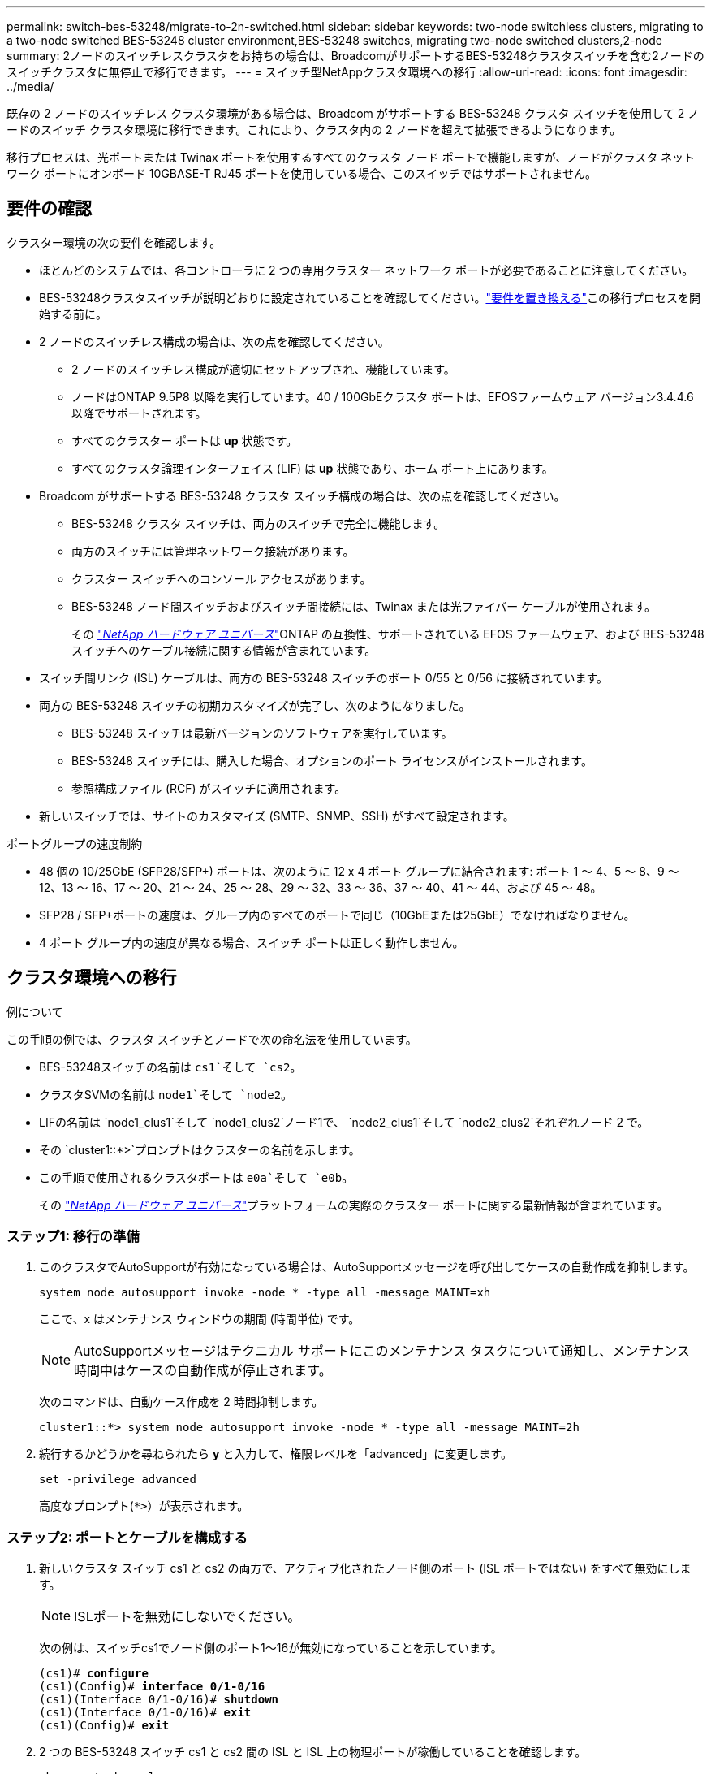 ---
permalink: switch-bes-53248/migrate-to-2n-switched.html 
sidebar: sidebar 
keywords: two-node switchless clusters, migrating to a two-node switched BES-53248 cluster environment,BES-53248 switches, migrating two-node switched clusters,2-node 
summary: 2ノードのスイッチレスクラスタをお持ちの場合は、BroadcomがサポートするBES-53248クラスタスイッチを含む2ノードのスイッチクラスタに無停止で移行できます。 
---
= スイッチ型NetAppクラスタ環境への移行
:allow-uri-read: 
:icons: font
:imagesdir: ../media/


[role="lead"]
既存の 2 ノードのスイッチレス クラスタ環境がある場合は、Broadcom がサポートする BES-53248 クラスタ スイッチを使用して 2 ノードのスイッチ クラスタ環境に移行できます。これにより、クラスタ内の 2 ノードを超えて拡張できるようになります。

移行プロセスは、光ポートまたは Twinax ポートを使用するすべてのクラスタ ノード ポートで機能しますが、ノードがクラスタ ネットワーク ポートにオンボード 10GBASE-T RJ45 ポートを使用している場合、このスイッチではサポートされません。



== 要件の確認

クラスター環境の次の要件を確認します。

* ほとんどのシステムでは、各コントローラに 2 つの専用クラスター ネットワーク ポートが必要であることに注意してください。
* BES-53248クラスタスイッチが説明どおりに設定されていることを確認してください。link:replace-switch-reqs.html["要件を置き換える"]この移行プロセスを開始する前に。
* 2 ノードのスイッチレス構成の場合は、次の点を確認してください。
+
** 2 ノードのスイッチレス構成が適切にセットアップされ、機能しています。
** ノードはONTAP 9.5P8 以降を実行しています。40 / 100GbEクラスタ ポートは、EFOSファームウェア バージョン3.4.4.6以降でサポートされます。
** すべてのクラスター ポートは *up* 状態です。
** すべてのクラスタ論理インターフェイス (LIF) は *up* 状態であり、ホーム ポート上にあります。


* Broadcom がサポートする BES-53248 クラスタ スイッチ構成の場合は、次の点を確認してください。
+
** BES-53248 クラスタ スイッチは、両方のスイッチで完全に機能します。
** 両方のスイッチには管理ネットワーク接続があります。
** クラスター スイッチへのコンソール アクセスがあります。
** BES-53248 ノード間スイッチおよびスイッチ間接続には、Twinax または光ファイバー ケーブルが使用されます。
+
その https://hwu.netapp.com/Home/Index["_NetApp ハードウェア ユニバース_"^]ONTAP の互換性、サポートされている EFOS ファームウェア、および BES-53248 スイッチへのケーブル接続に関する情報が含まれています。



* スイッチ間リンク (ISL) ケーブルは、両方の BES-53248 スイッチのポート 0/55 と 0/56 に接続されています。
* 両方の BES-53248 スイッチの初期カスタマイズが完了し、次のようになりました。
+
** BES-53248 スイッチは最新バージョンのソフトウェアを実行しています。
** BES-53248 スイッチには、購入した場合、オプションのポート ライセンスがインストールされます。
** 参照構成ファイル (RCF) がスイッチに適用されます。


* 新しいスイッチでは、サイトのカスタマイズ (SMTP、SNMP、SSH) がすべて設定されます。


.ポートグループの速度制約
* 48 個の 10/25GbE (SFP28/SFP+) ポートは、次のように 12 x 4 ポート グループに結合されます: ポート 1 ～ 4、5 ～ 8、9 ～ 12、13 ～ 16、17 ～ 20、21 ～ 24、25 ～ 28、29 ～ 32、33 ～ 36、37 ～ 40、41 ～ 44、および 45 ～ 48。
* SFP28 / SFP+ポートの速度は、グループ内のすべてのポートで同じ（10GbEまたは25GbE）でなければなりません。
* 4 ポート グループ内の速度が異なる場合、スイッチ ポートは正しく動作しません。




== クラスタ環境への移行

.例について
この手順の例では、クラスタ スイッチとノードで次の命名法を使用しています。

* BES-53248スイッチの名前は `cs1`そして `cs2`。
* クラスタSVMの名前は `node1`そして `node2`。
* LIFの名前は `node1_clus1`そして `node1_clus2`ノード1で、 `node2_clus1`そして `node2_clus2`それぞれノード 2 で。
* その `cluster1::*>`プロンプトはクラスターの名前を示します。
* この手順で使用されるクラスタポートは `e0a`そして `e0b`。
+
その https://hwu.netapp.com/Home/Index["_NetApp ハードウェア ユニバース_"^]プラットフォームの実際のクラスター ポートに関する最新情報が含まれています。





=== ステップ1: 移行の準備

. このクラスタでAutoSupportが有効になっている場合は、AutoSupportメッセージを呼び出してケースの自動作成を抑制します。
+
`system node autosupport invoke -node * -type all -message MAINT=xh`

+
ここで、x はメンテナンス ウィンドウの期間 (時間単位) です。

+

NOTE: AutoSupportメッセージはテクニカル サポートにこのメンテナンス タスクについて通知し、メンテナンス時間中はケースの自動作成が停止されます。

+
次のコマンドは、自動ケース作成を 2 時間抑制します。

+
[listing]
----
cluster1::*> system node autosupport invoke -node * -type all -message MAINT=2h
----
. 続行するかどうかを尋ねられたら *y* と入力して、権限レベルを「advanced」に変更します。
+
`set -privilege advanced`

+
高度なプロンプト(`*>`）が表示されます。





=== ステップ2: ポートとケーブルを構成する

. 新しいクラスタ スイッチ cs1 と cs2 の両方で、アクティブ化されたノード側のポート (ISL ポートではない) をすべて無効にします。
+

NOTE: ISLポートを無効にしないでください。

+
次の例は、スイッチcs1でノード側のポート1～16が無効になっていることを示しています。

+
[listing, subs="+quotes"]
----
(cs1)# *configure*
(cs1)(Config)# *interface 0/1-0/16*
(cs1)(Interface 0/1-0/16)# *shutdown*
(cs1)(Interface 0/1-0/16)# *exit*
(cs1)(Config)# *exit*
----
. 2 つの BES-53248 スイッチ cs1 と cs2 間の ISL と ISL 上の物理ポートが稼働していることを確認します。
+
`show port-channel`

+
.例を表示
[%collapsible]
====
次の例は、スイッチ cs1 で ISL ポートが起動していることを示しています。

[listing, subs="+quotes"]
----
(cs1)# *show port-channel 1/1*
Local Interface................................ 1/1
Channel Name................................... Cluster-ISL
Link State..................................... Up
Admin Mode..................................... Enabled
Type........................................... Dynamic
Port channel Min-links......................... 1
Load Balance Option............................ 7
(Enhanced hashing mode)

Mbr    Device/       Port       Port
Ports  Timeout       Speed      Active
------ ------------- ---------  -------
0/55   actor/long    100G Full  True
       partner/long
0/56   actor/long    100G Full  True
       partner/long
(cs1) #
----
次の例は、スイッチ cs2 で ISL ポートが起動していることを示しています。

[listing, subs="+quotes"]
----
(cs2)# *show port-channel 1/1*
Local Interface................................ 1/1
Channel Name................................... Cluster-ISL
Link State..................................... Up
Admin Mode..................................... Enabled
Type........................................... Dynamic
Port channel Min-links......................... 1
Load Balance Option............................ 7
(Enhanced hashing mode)

Mbr    Device/       Port       Port
Ports  Timeout       Speed      Active
------ ------------- ---------  -------
0/55   actor/long    100G Full  True
       partner/long
0/56   actor/long    100G Full  True
       partner/long
----
====
. 近隣デバイスのリストを表示します。
+
`show isdp neighbors`

+
このコマンドは、システムに接続されているデバイスに関する情報を提供します。

+
.例を表示
[%collapsible]
====
次の例は、スイッチcs1上の隣接デバイスを示しています。

[listing, subs="+quotes"]
----
(cs1)# *show isdp neighbors*

Capability Codes: R - Router, T - Trans Bridge, B - Source Route Bridge,
                  S - Switch, H - Host, I - IGMP, r - Repeater
Device ID      Intf     Holdtime  Capability   Platform    Port ID
-------------- -------- --------- ------------ ----------- ---------
cs2            0/55     176       R            BES-53248   0/55
cs2            0/56     176       R            BES-53248   0/56
----
次の例は、スイッチcs2上の隣接デバイスを示しています。

[listing, subs="+quotes"]
----
(cs2)# *show isdp neighbors*

Capability Codes: R - Router, T - Trans Bridge, B - Source Route Bridge,
                  S - Switch, H - Host, I - IGMP, r - Repeater
Device ID      Intf     Holdtime  Capability   Platform    Port ID
-------------- -------- --------- ------------ ----------- ---------
cs2            0/55     176       R            BES-53248   0/55
cs2            0/56     176       R            BES-53248   0/56
----
====
. すべてのクラスタ ポートが動作していることを確認します。
+
`network port show -ipspace Cluster`

+
.例を表示
[%collapsible]
====
[listing, subs="+quotes"]
----
cluster1::*> *network port show -ipspace Cluster*

Node: node1

                                                  Speed(Mbps) Health
Port      IPspace      Broadcast Domain Link MTU  Admin/Oper  Status
--------- ------------ ---------------- ---- ---- ----------- --------
e0a       Cluster      Cluster          up   9000  auto/10000 healthy
e0b       Cluster      Cluster          up   9000  auto/10000 healthy

Node: node2

                                                  Speed(Mbps) Health
Port      IPspace      Broadcast Domain Link MTU  Admin/Oper  Status
--------- ------------ ---------------- ---- ---- ----------- --------
e0a       Cluster      Cluster          up   9000  auto/10000 healthy
e0b       Cluster      Cluster          up   9000  auto/10000 healthy
----
====
. すべてのクラスタLIFが動作していることを確認します。
+
`network interface show -vserver Cluster`

+
.例を表示
[%collapsible]
====
[listing, subs="+quotes"]
----
cluster1::*> *network interface show -vserver Cluster*

            Logical      Status     Network            Current       Current Is
Vserver     Interface    Admin/Oper Address/Mask       Node          Port    Home
----------- ------------ ---------- ------------------ ------------- ------- -----
Cluster
            node1_clus1  up/up      169.254.209.69/16  node1         e0a     true
            node1_clus2  up/up      169.254.49.125/16  node1         e0b     true
            node2_clus1  up/up      169.254.47.194/16  node2         e0a     true
            node2_clus2  up/up      169.254.19.183/16  node2         e0b     true
----
====
. クラスタLIFで自動リバートを無効にします。
+
[listing, subs="+quotes"]
----
cluster1::*> *network interface modify -vserver Cluster -lif * -auto-revert false*
----
. ノード1のクラスタ ポートe0aからケーブルを外し、BES-53248スイッチでサポートされている適切なケーブル接続に従って、クラスタ スイッチcs1のポート1に接続します。
+
その https://hwu.netapp.com/Home/Index["_NetApp ハードウェア ユニバース_"^]ケーブル接続に関する詳細情報が記載されています。

. ノード2のクラスタ ポートe0aからケーブルを外し、BES-53248スイッチでサポートされている適切なケーブル接続に従って、クラスタ スイッチcs1のポート2に接続します。
. クラスタ スイッチcs1のすべてのノード側ポートを有効にします。
+
次の例は、スイッチ cs1 でポート 1 ～ 16 が有効になっていることを示しています。

+
[listing, subs="+quotes"]
----
(cs1)# *configure*
(cs1)(Config)# *interface 0/1-0/16*
(cs1)(Interface 0/1-0/16)# *no shutdown*
(cs1)(Interface 0/1-0/16)# *exit*
(cs1)(Config)# *exit*
----
. すべてのクラスタ ポートが動作していることを確認します。
+
`network port show -ipspace Cluster`

+
.例を表示
[%collapsible]
====
[listing, subs="+quotes"]
----
cluster1::*> *network port show -ipspace Cluster*

Node: node1
                                                                       Ignore
                                                  Speed(Mbps) Health   Health
Port      IPspace      Broadcast Domain Link MTU  Admin/Oper  Status   Status
--------- ------------ ---------------- ---- ---- ----------- -------- ------
e0a       Cluster      Cluster          up   9000  auto/10000 healthy  false
e0b       Cluster      Cluster          up   9000  auto/10000 healthy  false

Node: node2
                                                                       Ignore
                                                  Speed(Mbps) Health   Health
Port      IPspace      Broadcast Domain Link MTU  Admin/Oper  Status   Status
--------- ------------ ---------------- ---- ---- ----------- -------- ------
e0a       Cluster      Cluster          up   9000  auto/10000 healthy  false
e0b       Cluster      Cluster          up   9000  auto/10000 healthy  false
----
====
. すべてのクラスタLIFが動作していることを確認します。
+
`network interface show -vserver Cluster`

+
.例を表示
[%collapsible]
====
[listing, subs="+quotes"]
----
cluster1::*> *network interface show -vserver Cluster*

         Logical      Status     Network            Current     Current Is
Vserver  Interface    Admin/Oper Address/Mask       Node        Port    Home
-------- ------------ ---------- ------------------ ----------- ------- ----
Cluster
         node1_clus1  up/up      169.254.209.69/16  node1       e0a     false
         node1_clus2  up/up      169.254.49.125/16  node1       e0b     true
         node2_clus1  up/up      169.254.47.194/16  node2       e0a     false
         node2_clus2  up/up      169.254.19.183/16  node2       e0b     true
----
====
. クラスター内のノードのステータスに関する情報を表示します。
+
`cluster show`

+
.例を表示
[%collapsible]
====
次の例は、クラスタ内のノードの健全性と参加資格に関する情報を表示します。

[listing, subs="+quotes"]
----
cluster1::*> *cluster show*

Node                 Health  Eligibility   Epsilon
-------------------- ------- ------------  ------------
node1                true    true          false
node2                true    true          false
----
====
. ノード1のクラスタ ポートe0bからケーブルを外し、BES-53248スイッチでサポートされている適切なケーブル接続に従って、クラスタ スイッチcs2のポート1に接続します。
. ノード2のクラスタ ポートe0bからケーブルを外し、BES-53248スイッチでサポートされている適切なケーブル接続に従って、クラスタ スイッチcs2のポート2に接続します。
. クラスタ スイッチcs2のすべてのノード側ポートを有効にします。
+
次の例は、スイッチ cs2 でポート 1 ～ 16 が有効になっていることを示しています。

+
[listing, subs="+quotes"]
----
(cs2)# *configure*
(cs2)(Config)# *interface 0/1-0/16*
(cs2)(Interface 0/1-0/16)# *no shutdown*
(cs2)(Interface 0/1-0/16)# *exit*
(cs2)(Config)# *exit*
----
. すべてのクラスタ ポートが動作していることを確認します。
+
`network port show -ipspace Cluster`

+
.例を表示
[%collapsible]
====
[listing, subs="+quotes"]
----
cluster1::*> *network port show -ipspace Cluster*

Node: node1
                                                                       Ignore
                                                  Speed(Mbps) Health   Health
Port      IPspace      Broadcast Domain Link MTU  Admin/Oper  Status   Status
--------- ------------ ---------------- ---- ---- ----------- -------- ------
e0a       Cluster      Cluster          up   9000  auto/10000 healthy  false
e0b       Cluster      Cluster          up   9000  auto/10000 healthy  false

Node: node2
                                                                       Ignore
                                                  Speed(Mbps) Health   Health
Port      IPspace      Broadcast Domain Link MTU  Admin/Oper  Status   Status
--------- ------------ ---------------- ---- ---- ----------- -------- ------
e0a       Cluster      Cluster          up   9000  auto/10000 healthy  false
e0b       Cluster      Cluster          up   9000  auto/10000 healthy  false
----
====




=== ステップ3: 構成を確認する

. クラスタLIFで自動リバートを有効にします。
+
[listing, subs="+quotes"]
----
cluster1::*> *network interface modify -vserver Cluster -lif * -auto-revert true*
----
. クラスタ LIF がホーム ポートに戻ったことを確認します (これには 1 分ほどかかる場合があります)。
+
`network interface show -vserver Cluster`

+
クラスタ LIF がホーム ポートに戻っていない場合は、手動で戻します。

+
`network interface revert -vserver Cluster -lif *`

. すべてのインターフェースが表示されていることを確認する `true`のために `Is Home`:
+
`network interface show -vserver Cluster`

+

NOTE: 完了するまでに数分かかる場合があります。

+
.例を表示
[%collapsible]
====
[listing, subs="+quotes"]
----
cluster1::*> *network interface show -vserver Cluster*

          Logical      Status     Network            Current    Current Is
Vserver   Interface    Admin/Oper Address/Mask       Node       Port    Home
--------- ------------ ---------- ------------------ ---------- ------- ----
Cluster
          node1_clus1  up/up      169.254.209.69/16  node1      e0a     true
          node1_clus2  up/up      169.254.49.125/16  node1      e0b     true
          node2_clus1  up/up      169.254.47.194/16  node2      e0a     true
          node2_clus2  up/up      169.254.19.183/16  node2      e0b     true
----
====
. 両方のノードが各スイッチにそれぞれ 1 つの接続を持っていることを確認します。
+
`show isdp neighbors`

+
.例を表示
[%collapsible]
====
次の例は、両方のスイッチの適切な結果を示しています。

[listing, subs="+quotes"]
----
(cs1)# *show isdp neighbors*

Capability Codes: R - Router, T - Trans Bridge, B - Source Route Bridge,
                  S - Switch, H - Host, I - IGMP, r - Repeater
Device ID      Intf         Holdtime  Capability   Platform -- Port ID
-------------- ------------ --------- ------------ ----------- ----------
node1          0/1          175       H            FAS2750     e0a
node2          0/2          157       H            FAS2750     e0a
cs2            0/55         178       R            BES-53248   0/55
cs2            0/56         178       R            BES-53248   0/56


(cs2)# *show isdp neighbors*

Capability Codes: R - Router, T - Trans Bridge, B - Source Route Bridge,
                  S - Switch, H - Host, I - IGMP, r - Repeater
Device ID      Intf         Holdtime  Capability   Platform    Port ID
-------------- ------------ --------- ------------ ----------- ------------
node1          0/1          137       H            FAS2750     e0b
node2          0/2          179       H            FAS2750     e0b
cs1            0/55         175       R            BES-53248   0/55
cs1            0/56         175       R            BES-53248   0/56
----
====
. クラスター内で検出されたネットワーク デバイスに関する情報を表示します。
+
`network device-discovery show -protocol cdp`

+
.例を表示
[%collapsible]
====
[listing, subs="+quotes"]
----
cluster1::*> *network device-discovery show -protocol cdp*
Node/       Local  Discovered
Protocol    Port   Device (LLDP: ChassisID)  Interface         Platform
----------- ------ ------------------------- ----------------  ----------------
node2      /cdp
            e0a    cs1                       0/2               BES-53248
            e0b    cs2                       0/2               BES-53248
node1      /cdp
            e0a    cs1                       0/1               BES-53248
            e0b    cs2                       0/1               BES-53248
----
====
. 設定が無効になっていることを確認します。
+
`network options switchless-cluster show`

+

NOTE: コマンドが完了するまでに数分かかる場合があります。3分間の有効期間が終了することを通知するアナウンスが表示されるまで待ちます。

+
その `false`次の例の出力は、構成設定が無効になっていることを示しています。

+
[listing, subs="+quotes"]
----
cluster1::*> *network options switchless-cluster show*
Enable Switchless Cluster: false
----
. クラスター内のノード メンバーのステータスを確認します。
+
`cluster show`

+
.例を表示
[%collapsible]
====
次の例は、クラスタ内のノードの正常性と適格性に関する情報を示します。

[listing, subs="+quotes"]
----
cluster1::*> *cluster show*

Node                 Health  Eligibility   Epsilon
-------------------- ------- ------------  --------
node1                true    true          false
node2                true    true          false
----
====
. リモート クラスタ インターフェイスの接続を確認します。


[role="tabbed-block"]
====
.ONTAP 9.9.1以降
--
使用することができます `network interface check cluster-connectivity`クラスター接続のアクセシビリティ チェックを開始し、詳細を表示するコマンド:

`network interface check cluster-connectivity start`そして `network interface check cluster-connectivity show`

[listing, subs="+quotes"]
----
cluster1::*> *network interface check cluster-connectivity start*
----
*注意:* 実行する前に数秒待ってください `show`詳細を表示するコマンド。

[listing, subs="+quotes"]
----
cluster1::*> *network interface check cluster-connectivity show*
                                  Source          Destination       Packet
Node   Date                       LIF             LIF               Loss
------ -------------------------- --------------- ----------------- -----------
node1
       3/5/2022 19:21:18 -06:00   node1_clus2      node2_clus1      none
       3/5/2022 19:21:20 -06:00   node1_clus2      node2_clus2      none

node2
       3/5/2022 19:21:18 -06:00   node2_clus2      node1_clus1      none
       3/5/2022 19:21:20 -06:00   node2_clus2      node1_clus2      none
----
--
.ONTAPのすべてのリリース
--
すべてのONTAPリリースでは、 `cluster ping-cluster -node <name>`接続を確認するコマンド:

`cluster ping-cluster -node <name>`

[listing, subs="+quotes"]
----
cluster1::*> *cluster ping-cluster -node node2*
Host is node2
Getting addresses from network interface table...
Cluster node1_clus1 169.254.209.69 node1     e0a
Cluster node1_clus2 169.254.49.125 node1     e0b
Cluster node2_clus1 169.254.47.194 node2     e0a
Cluster node2_clus2 169.254.19.183 node2     e0b
Local = 169.254.47.194 169.254.19.183
Remote = 169.254.209.69 169.254.49.125
Cluster Vserver Id = 4294967293
Ping status:....
Basic connectivity succeeds on 4 path(s)
Basic connectivity fails on 0 path(s)
................
Detected 9000 byte MTU on 4 path(s):
    Local 169.254.19.183 to Remote 169.254.209.69
    Local 169.254.19.183 to Remote 169.254.49.125
    Local 169.254.47.194 to Remote 169.254.209.69
    Local 169.254.47.194 to Remote 169.254.49.125
Larger than PMTU communication succeeds on 4 path(s)
RPC status:
2 paths up, 0 paths down (tcp check)
2 paths up, 0 paths down (udp check)
----
--
====
. [[step9]]権限レベルを管理者に戻します。
+
`set -privilege admin`

. 自動ケース作成を抑制した場合は、 AutoSupportメッセージを呼び出して再度有効にします。
+
`system node autosupport invoke -node * -type all -message MAINT=END`

+
.例を表示
[%collapsible]
====
[listing]
----
cluster1::*> system node autosupport invoke -node * -type all -message MAINT=END
----
====
+
詳細については、以下を参照してください。 https://kb.netapp.com/Advice_and_Troubleshooting/Data_Storage_Software/ONTAP_OS/How_to_suppress_automatic_case_creation_during_scheduled_maintenance_windows["NetAppの技術情報アーティクル：「How to suppress automatic case creation during scheduled maintenance windows」"^]



.次の手順
スイッチを移行した後は、 link:../switch-cshm/config-overview.html["スイッチのヘルスモニタリングを設定する"]。
